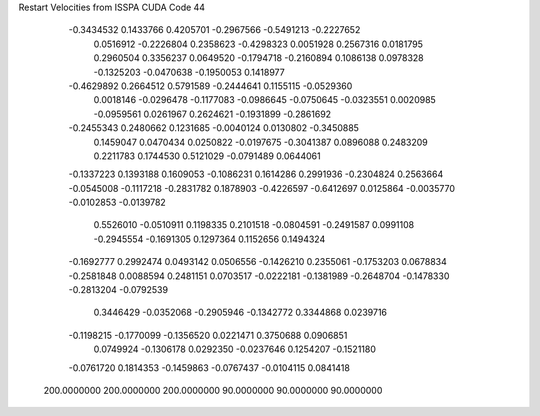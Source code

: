 Restart Velocities from ISSPA CUDA Code
44
  -0.3434532   0.1433766   0.4205701  -0.2967566  -0.5491213  -0.2227652
   0.0516912  -0.2226804   0.2358623  -0.4298323   0.0051928   0.2567316
   0.0181795   0.2960504   0.3356237   0.0649520  -0.1794718  -0.2160894
   0.1086138   0.0978328  -0.1325203  -0.0470638  -0.1950053   0.1418977
  -0.4629892   0.2664512   0.5791589  -0.2444641   0.1155115  -0.0529360
   0.0018146  -0.0296478  -0.1177083  -0.0986645  -0.0750645  -0.0323551
   0.0020985  -0.0959561   0.0261967   0.2624621  -0.1931899  -0.2861692
  -0.2455343   0.2480662   0.1231685  -0.0040124   0.0130802  -0.3450885
   0.1459047   0.0470434   0.0250822  -0.0197675  -0.3041387   0.0896088
   0.2483209   0.2211783   0.1744530   0.5121029  -0.0791489   0.0644061
  -0.1337223   0.1393188   0.1609053  -0.1086231   0.1614286   0.2991936
  -0.2304824   0.2563664  -0.0545008  -0.1117218  -0.2831782   0.1878903
  -0.4226597  -0.6412697   0.0125864  -0.0035770  -0.0102853  -0.0139782
   0.5526010  -0.0510911   0.1198335   0.2101518  -0.0804591  -0.2491587
   0.0991108  -0.2945554  -0.1691305   0.1297364   0.1152656   0.1494324
  -0.1692777   0.2992474   0.0493142   0.0506556  -0.1426210   0.2355061
  -0.1753203   0.0678834  -0.2581848   0.0088594   0.2481151   0.0703517
  -0.0222181  -0.1381989  -0.2648704  -0.1478330  -0.2813204  -0.0792539
   0.3446429  -0.0352068  -0.2905946  -0.1342772   0.3344868   0.0239716
  -0.1198215  -0.1770099  -0.1356520   0.0221471   0.3750688   0.0906851
   0.0749924  -0.1306178   0.0292350  -0.0237646   0.1254207  -0.1521180
  -0.0761720   0.1814353  -0.1459863  -0.0767437  -0.0104115   0.0841418
 200.0000000 200.0000000 200.0000000  90.0000000  90.0000000  90.0000000
